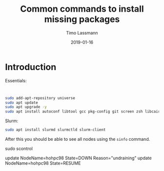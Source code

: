 #+TITLE:  Common commands to install missing packages 
#+AUTHOR: Timo Lassmann
#+EMAIL:  timo.lassmann@telethonkids.org.au
#+DATE:   2019-01-16
#+LATEX_CLASS: report
#+OPTIONS:  toc:nil
#+OPTIONS: H:4
#+LATEX_CMD: pdflatex
* Introduction 
  Essentials: 
#+BEGIN_SRC bash 


  sudo add-apt-repository universe
  sudo apt update
  sudo apt upgrade -y
  sudo apt install autoconf libtool gcc pkg-config git screen zsh libcairo2-dev emacs 
#+END_SRC
Slurm: 
#+BEGIN_SRC bash
  sudo apt install slurmd slurmctld slurm-client 

#+END_SRC


   After this you should be able to see all nodes using the =sinfo= command. 

 sudo scontrol 

  update NodeName=hohpc98 State=DOWN Reason="undraining"
  update NodeName=hohpc98 State=RESUME
